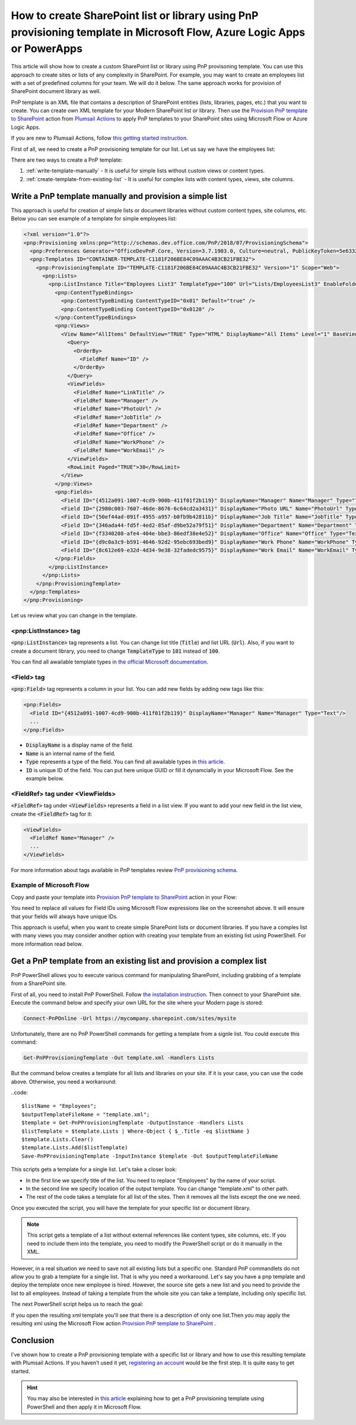 How to create SharePoint list or library using PnP provisioning template in Microsoft Flow, Azure Logic Apps or PowerApps
=========================================================================================================================

This article will show how to create a custom SharePoint list or library using PnP provisoning template. You can use this approach to create sites or lists of any complexity in SharePoint. For example, you may want to create an employees list with a set of predefined columns for your team. We will do it below. The same approach works for provision of SharePoint document library as well.

PnP template is an XML file that contains a description of SharePoint entities (lists, libraries, pages, etc.) that you want to create. You can create own XML template for your Modern SharePoint list or library. Then use the `Provision PnP template to SharePoint <../../actions/sharepoint-processing.html#provision-pnp-template-to-sharepoint>`_ action from `Plumsail Actions <https://plumsail.com/actions>`_ to apply PnP templates to your SharePoint sites using Microsoft Flow or Azure Logic Apps.

If you are new to Plumsail Actions, follow `this getting started instruction <../../getting-started/sign-up>`_.

First of all, we need to create a PnP provisioning template for our list. Let us say we have the employees list:

.. image:: ../../../_static/img/flow/how-tos/new-employees-example-list.png
  :alt: Employees list example

There are two ways to create a PnP template:

1. :ref:`write-template-manually` - It is useful for simple lists without custom views or content types.
2. :ref:`create-template-from-existing-list` - It is useful for complex lists with content types, views, site columns.

.. _write-template-manually:

Write a PnP template manually and provision a simple list
---------------------------------------------------------

This approach is useful for creation of simple lists or document libraries without custom content types, site columns, etc. Below you can see example of a template for simple employees list:

.. code:: 

  <?xml version="1.0"?>
  <pnp:Provisioning xmlns:pnp="http://schemas.dev.office.com/PnP/2018/07/ProvisioningSchema">
    <pnp:Preferences Generator="OfficeDevPnP.Core, Version=3.7.1903.0, Culture=neutral, PublicKeyToken=5e633289e95c321a" />
    <pnp:Templates ID="CONTAINER-TEMPLATE-C1181F206BE84C09AAAC4B3CB21FBE32">
      <pnp:ProvisioningTemplate ID="TEMPLATE-C1181F206BE84C09AAAC4B3CB21FBE32" Version="1" Scope="Web">
        <pnp:Lists>
          <pnp:ListInstance Title="Employees List3" TemplateType="100" Url="Lists/EmployeesList3" EnableFolderCreation="false">
            <pnp:ContentTypeBindings>
              <pnp:ContentTypeBinding ContentTypeID="0x01" Default="true" />
              <pnp:ContentTypeBinding ContentTypeID="0x0120" />
            </pnp:ContentTypeBindings>   
            <pnp:Views>
              <View Name="AllItems" DefaultView="TRUE" Type="HTML" DisplayName="All Items" Level="1" BaseViewID="1" ContentTypeID="0x">
                <Query>
                  <OrderBy>
                    <FieldRef Name="ID" />
                  </OrderBy>
                </Query>
                <ViewFields>
                  <FieldRef Name="LinkTitle" />
                  <FieldRef Name="Manager" />
                  <FieldRef Name="PhotoUrl" />
                  <FieldRef Name="JobTitle" />
                  <FieldRef Name="Department" />
                  <FieldRef Name="Office" />
                  <FieldRef Name="WorkPhone" />
                  <FieldRef Name="WorkEmail" />
                </ViewFields>
                <RowLimit Paged="TRUE">30</RowLimit>              
              </View>
            </pnp:Views>       
            <pnp:Fields>
              <Field ID="{4512a091-1007-4cd9-900b-411f01f2b119}" DisplayName="Manager" Name="Manager" Type="Text"/>
              <Field ID="{2980c003-7607-46de-8676-6c64cd2a3431}" DisplayName="Photo URL" Name="PhotoUrl" Type="Text"/>
              <Field ID="{50ef44ad-091f-4955-a957-b0fb9b42811b}" DisplayName="Job Title" Name="JobTitle" Type="Text"/>
              <Field ID="{346ada44-fd5f-4ed2-85af-d9be52a79f51}" DisplayName="Department" Name="Department" Type="Text"/>
              <Field ID="{f3340208-afe4-404e-bbe3-86edf38e4e52}" DisplayName="Office" Name="Office" Type="Text"/>
              <Field ID="{d9c0a3c9-b591-4646-92d2-95ebc693bed9}" DisplayName="Work Phone" Name="WorkPhone" Type="Text"/>
              <Field ID="{8c612e69-e32d-4d34-9e38-32fadedc9575}" DisplayName="Work Email" Name="WorkEmail" Type="Text"/>
            </pnp:Fields>                    
          </pnp:ListInstance>
        </pnp:Lists>
      </pnp:ProvisioningTemplate>
    </pnp:Templates>
  </pnp:Provisioning>

Let us review what you can change in the template.

<pnp:ListInstance> tag
~~~~~~~~~~~~~~~~~~~~~~

:code:`<pnp:ListInstance>` tag represents a list. You can change list title (:code:`Title`) and list URL (:code:`Url`). Also, if you want to create a document library, you need to change :code:`TemplateType` to :code:`101` instead of :code:`100`. 

You can find all awailable template types in `the official Microsoft documentation <https://docs.microsoft.com/en-us/previous-versions/office/sharepoint-server/ms413878(v%3Doffice.15)>`_.

<Field> tag
~~~~~~~~~~~~~~~

:code:`<pnp:Field>` tag represents a column in your list. You can add new fields by adding new tags like this:

.. code:: 

  <pnp:Fields>
    <Field ID="{4512a091-1007-4cd9-900b-411f01f2b119}" DisplayName="Manager" Name="Manager" Type="Text"/>
    ...
  </pnp:Fields>

- :code:`DisplayName` is a display name of the field.
- :code:`Name` is an internal name of the field.
- :code:`Type` represents a type of the field. You can find all awailable types in `this article <https://docs.microsoft.com/en-us/previous-versions/office/sharepoint-server/ms428806(v%3Doffice.15)>`_.
- :code:`ID` is unique ID of the field. You can put here unique GUID or fill it dynamcially in your Microsoft Flow. See the example below.

<FieldRef> tag under <ViewFields>
~~~~~~~~~~~~~~~~~~~~~~~~~~~~~~~~~~~~~

:code:`<FieldRef>` tag under :code:`<ViewFields>` represents a field in a list view. If you want to add your new field in the list view, create the :code:`<FieldRef>` tag for it:

.. code:: 

  <ViewFields>
    <FieldRef Name="Manager" />
    ...
  </ViewFields>

For more information about tags available in PnP templates review `PnP provisioning schema <https://github.com/SharePoint/PnP-Provisioning-Schema/blob/master/ProvisioningSchema-2018-07.md>`_.

Example of Microsoft Flow
~~~~~~~~~~~~~~~~~~~~~~~~~

Copy and paste your template into `Provision PnP template to SharePoint <../../actions/sharepoint-processing.html#provision-pnp-template-to-sharepoint>`_ action in your Flow:

.. image:: ../../../_static/img/flow/how-tos/create-simple-list-pnp-flow-example.png
  :alt: Create simple list from PnP template Flow

You need to replace all values for Field IDs using Microsoft Flow expressions like on the screenshot above. It will ensure that your fields will always have unique IDs.

This approach is useful, when you want to create simple SharePoint lists or document libraries. If you have a comples list with many views you may consider another option with creating your template from an existing list using PowerShell. For more information read below.

.. _create-template-from-existing-list:

Get a PnP template from an existing list and provision a complex list
---------------------------------------------------------------------

PnP PowerShell allows you to execute various command for manipulating SharePoint, including grabbing of a template from a SharePoint site.

First of all, you need to install PnP PowerShell. Follow `the installation instruction <https://docs.microsoft.com/en-us/powershell/sharepoint/sharepoint-pnp/sharepoint-pnp-cmdlets?view=sharepoint-ps#installation>`_. Then connect to your SharePoint site. Execute the command below and specify your own URL for the site where your Modern page is stored:

.. code::

  Connect-PnPOnline -Url https://mycompany.sharepoint.com/sites/mysite

Unfortunately, there are no PnP PowerShell commands for getting a template from a signle list. You could execute this command:

.. code::

  Get-PnPProvisioningTemplate -Out template.xml -Handlers Lists

But the command below creates a template for all lists and libraries on your site. If it is your case, you can use the code above. Otherwise, you need a workaround:

..code::

  $listName = "Employees";
  $outputTemplateFileName = "template.xml";
  $template = Get-PnPProvisioningTemplate -OutputInstance -Handlers Lists
  $listTemplate = $template.Lists | Where-Object { $_.Title -eq $listName }
  $template.Lists.Clear()
  $template.Lists.Add($listTemplate)
  Save-PnPProvisioningTemplate -InputInstance $template -Out $outputTemplateFileName

This scripts gets a template for a single list. Let's take a closer look:

- In the first line we specify title of the list. You need to replace "Employees" by the name of your script.
- In the second line we specify location of the output template. You can change "template.xml" to other path.
- The rest of the code takes a template for all list of the sites. Then it removes all the lists except the one we need.

Once you executed the script, you will have the template for your specific list or document library.

.. note:: This script gets a template of a list without external references like content types, site columns, etc. If you need to include them into the template, you need to modify the PowerShell script or do it manually in the XML.

However, in a real situation we need to save not all existing lists but a specific one. 
Standard PnP commandlets do not allow you to grab a template for a single list. That is why you need a workaround. 
Let's say you have a pnp template and deploy the template once new employee is hired. However, the source site gets a new list and you need to provide the list to all employees.
Instead of taking a template from the whole site you can take a template, including only specific list.

|listimg|

The next PowerShell script helps us to reach the goal:





If you open the resulting xml template you'll see that there is a description of only one list.Then you may apply the resulting xml using the Microsoft Flow action  `Provision PnP template to SharePoint`_ .

|flow|

Conclusion
----------

I've shown how to create a PnP provisioning template with a specific list or library and how to use this resulting template with Plumsail Actions.
If you haven’t used it yet, `registering an account`_ would be the first step. It is quite easy to get started.

.. hint::
  You may also be interested in `this article <https://plumsail.com/docs/actions/v1.x/flow/how-tos/sharepoint/get-template-using-power-shell.html>`_ explaining how to get a PnP provisioning template using PowerShell and then apply it in Microsoft Flow.


.. _Plumsail SharePoint connector: https://plumsail.com/docs/actions/v1.x/flow/actions/sharepoint-processing.html
.. _article: ../../how-tos/sharepoint/get-template-using-power-shell.html
.. _options: https://docs.microsoft.com/en-us/powershell/module/sharepoint-pnp/get-pnpprovisioningtemplate?view=sharepoint-ps
.. _registering an account: ../../../getting-started/sign-up.html

.. |flow| image:: ../../../_static/img/flow/sharepoint/provision-pnp-template-to-sp.png
.. |listimg| image:: ../../../_static/img/flow/sharepoint/new-tasks-list.png
